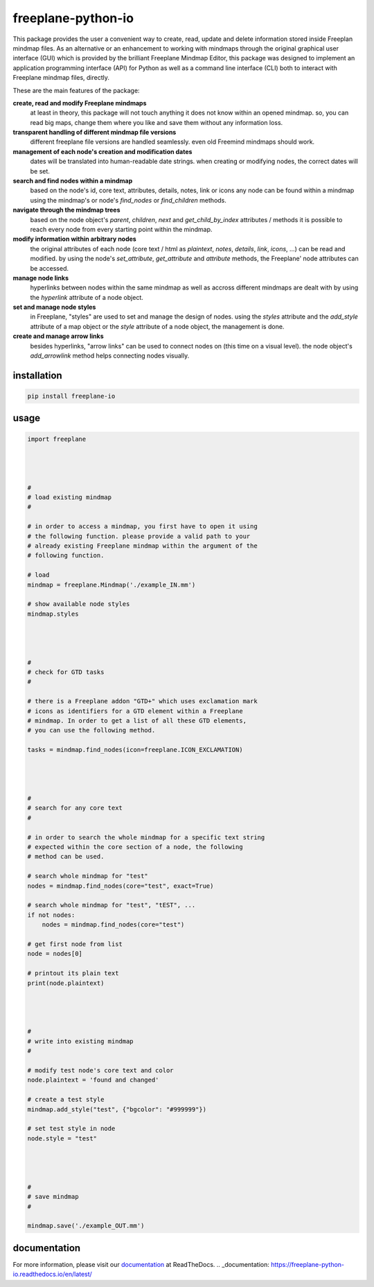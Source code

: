 freeplane-python-io
===================

This package provides the user a convenient way to create, read, update and
delete information stored inside Freeplan mindmap files. As an alternative or
an enhancement to working with mindmaps through the original graphical user
interface (GUI) which is provided by the brilliant Freeplane Mindmap Editor,
this package was designed to implement an application programming interface
(API) for Python as well as a command line interface (CLI) both to interact
with Freeplane mindmap files, directly.


These are the main features of the package:

**create, read and modify Freeplane mindmaps**
  at least in theory, this package
  will not touch anything it does not know within an opened mindmap. so, you
  can read big maps, change them where you like and save them without any
  information loss.

**transparent handling of different mindmap file versions**
  different freeplane file
  versions are handled seamlessly. even old Freemind mindmaps should work.

**management of each node's creation and modification dates**
  dates will be
  translated into human-readable date strings. when creating or modifying nodes,
  the correct dates will be set.

**search and find nodes within a mindmap**
  based on the node's id, core text,
  attributes, details, notes, link or icons any node can be found within a mindmap
  using the mindmap's or node's `find_nodes` or `find_children` methods.

**navigate through the mindmap trees**
  based on the node object's `parent`,
  `children`, `next` and `get_child_by_index` attributes / methods it is possible
  to reach every node from every starting point within the mindmap.

**modify information within arbitrary nodes**
  the original attributes of each
  node (core text / html as `plaintext`, `notes`, `details`, `link`, `icons`, ...) can
  be read and modified. by using the node's `set_attribute`, `get_attribute` and
  `attribute` methods, the Freeplane' node attributes can be accessed.

**manage node links**
  hyperlinks between nodes within the same mindmap as well
  as accross different mindmaps are dealt with by using the `hyperlink` attribute
  of a node object.

**set and manage node styles**
  in Freeplane, "styles" are used to set and manage
  the design of nodes. using the `styles` attribute and the `add_style` attribute of
  a map object or the `style` attribute of a node object, the management is done.

**create and manage arrow links**
  besides hyperlinks, "arrow links" can be used
  to connect nodes on (this time on a visual level). the node object's
  `add_arrowlink` method helps connecting nodes visually.


installation
------------

.. code:: bash

    pip install freeplane-io


usage
-----

.. code:: python

    import freeplane




    #
    # load existing mindmap
    #

    # in order to access a mindmap, you first have to open it using
    # the following function. please provide a valid path to your
    # already existing Freeplane mindmap within the argument of the
    # following function.

    # load
    mindmap = freeplane.Mindmap('./example_IN.mm')

    # show available node styles
    mindmap.styles




    #
    # check for GTD tasks
    #

    # there is a Freeplane addon "GTD+" which uses exclamation mark
    # icons as identifiers for a GTD element within a Freeplane
    # mindmap. In order to get a list of all these GTD elements,
    # you can use the following method.

    tasks = mindmap.find_nodes(icon=freeplane.ICON_EXCLAMATION)




    #
    # search for any core text
    #

    # in order to search the whole mindmap for a specific text string
    # expected within the core section of a node, the following
    # method can be used.

    # search whole mindmap for "test"
    nodes = mindmap.find_nodes(core="test", exact=True)

    # search whole mindmap for "test", "tEST", ...
    if not nodes:
        nodes = mindmap.find_nodes(core="test")

    # get first node from list
    node = nodes[0]

    # printout its plain text
    print(node.plaintext)




    #
    # write into existing mindmap
    #

    # modify test node's core text and color
    node.plaintext = 'found and changed'

    # create a test style
    mindmap.add_style("test", {"bgcolor": "#999999"})

    # set test style in node
    node.style = "test"




    #
    # save mindmap
    #

    mindmap.save('./example_OUT.mm')


documentation
-------------

For more information, please visit our documentation_ at ReadTheDocs.
.. _documentation: https://freeplane-python-io.readthedocs.io/en/latest/